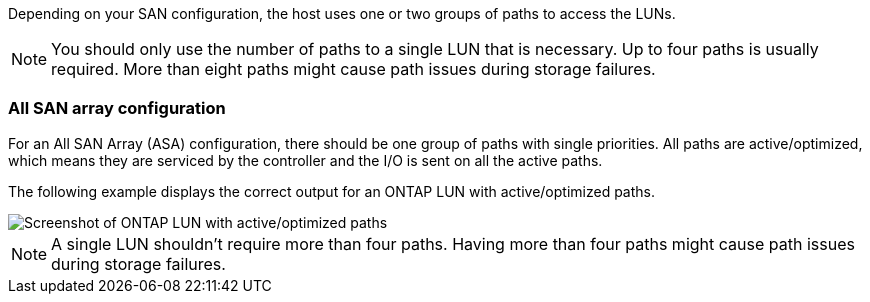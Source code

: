 Depending on your SAN configuration, the host uses one or two groups of paths to access the LUNs.

NOTE: You should only use the number of paths to a single LUN that is necessary. Up to four paths is usually required. More than eight paths might cause path issues during storage failures.

=== All SAN array configuration

For an All SAN Array (ASA) configuration, there should be one group of paths with single priorities. All paths are active/optimized, which means they are serviced by the controller and the I/O is sent on all the active paths.

The following example displays the correct output for an ONTAP LUN with active/optimized paths.

image::asa.png[Screenshot of ONTAP LUN with active/optimized paths]


NOTE: A single LUN shouldn't require more than four paths. Having more than four paths might cause path issues during storage failures.
